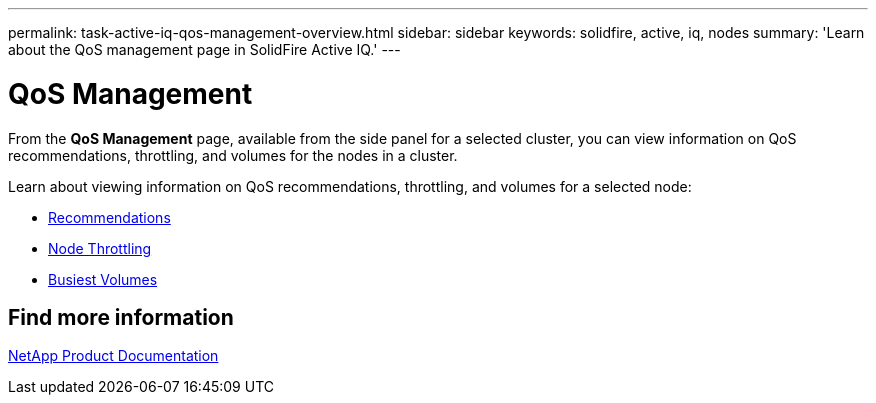 ---
permalink: task-active-iq-qos-management-overview.html
sidebar: sidebar
keywords: solidfire, active, iq, nodes
summary: 'Learn about the QoS management page in SolidFire Active IQ.'
---

= QoS Management
:icons: font
:imagesdir: ./media/

[.lead]
From the *QoS Management* page, available from the side panel for a selected cluster, you can view information on QoS recommendations, throttling, and volumes for the nodes in a cluster.

Learn about viewing information on QoS recommendations, throttling, and volumes for a selected node:

* link:task-active-iq-recommendations.html[Recommendations]
* link:task-active-iq-throttling.html[Node Throttling]
* link:task-active-iq-busiest-volumes.htmll[Busiest Volumes]

== Find more information
https://www.netapp.com/support-and-training/documentation/[NetApp Product Documentation^]
